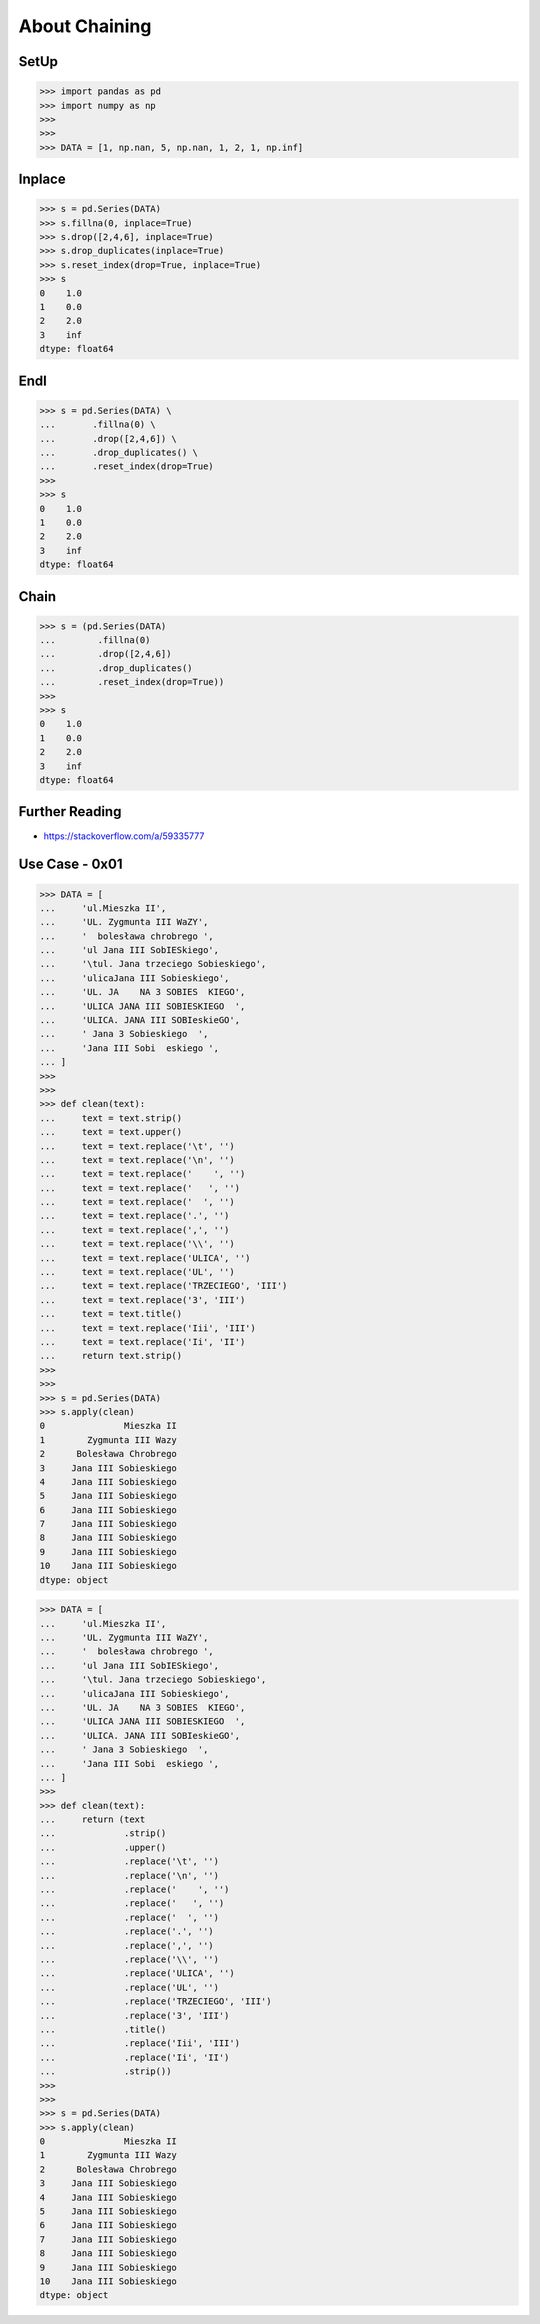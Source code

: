 About Chaining
==============


SetUp
-----
>>> import pandas as pd
>>> import numpy as np
>>>
>>>
>>> DATA = [1, np.nan, 5, np.nan, 1, 2, 1, np.inf]


Inplace
-------
>>> s = pd.Series(DATA)
>>> s.fillna(0, inplace=True)
>>> s.drop([2,4,6], inplace=True)
>>> s.drop_duplicates(inplace=True)
>>> s.reset_index(drop=True, inplace=True)
>>> s
0    1.0
1    0.0
2    2.0
3    inf
dtype: float64


Endl
----
>>> s = pd.Series(DATA) \
...       .fillna(0) \
...       .drop([2,4,6]) \
...       .drop_duplicates() \
...       .reset_index(drop=True)
>>>
>>> s
0    1.0
1    0.0
2    2.0
3    inf
dtype: float64


Chain
-----
>>> s = (pd.Series(DATA)
...        .fillna(0)
...        .drop([2,4,6])
...        .drop_duplicates()
...        .reset_index(drop=True))
>>>
>>> s
0    1.0
1    0.0
2    2.0
3    inf
dtype: float64


Further Reading
---------------
* https://stackoverflow.com/a/59335777


Use Case - 0x01
---------------
>>> DATA = [
...     'ul.Mieszka II',
...     'UL. Zygmunta III WaZY',
...     '  bolesława chrobrego ',
...     'ul Jana III SobIESkiego',
...     '\tul. Jana trzeciego Sobieskiego',
...     'ulicaJana III Sobieskiego',
...     'UL. JA    NA 3 SOBIES  KIEGO',
...     'ULICA JANA III SOBIESKIEGO  ',
...     'ULICA. JANA III SOBIeskieGO',
...     ' Jana 3 Sobieskiego  ',
...     'Jana III Sobi  eskiego ',
... ]
>>>
>>>
>>> def clean(text):
...     text = text.strip()
...     text = text.upper()
...     text = text.replace('\t', '')
...     text = text.replace('\n', '')
...     text = text.replace('    ', '')
...     text = text.replace('   ', '')
...     text = text.replace('  ', '')
...     text = text.replace('.', '')
...     text = text.replace(',', '')
...     text = text.replace('\\', '')
...     text = text.replace('ULICA', '')
...     text = text.replace('UL', '')
...     text = text.replace('TRZECIEGO', 'III')
...     text = text.replace('3', 'III')
...     text = text.title()
...     text = text.replace('Iii', 'III')
...     text = text.replace('Ii', 'II')
...     return text.strip()
>>>
>>>
>>> s = pd.Series(DATA)
>>> s.apply(clean)
0               Mieszka II
1        Zygmunta III Wazy
2      Bolesława Chrobrego
3     Jana III Sobieskiego
4     Jana III Sobieskiego
5     Jana III Sobieskiego
6     Jana III Sobieskiego
7     Jana III Sobieskiego
8     Jana III Sobieskiego
9     Jana III Sobieskiego
10    Jana III Sobieskiego
dtype: object

>>> DATA = [
...     'ul.Mieszka II',
...     'UL. Zygmunta III WaZY',
...     '  bolesława chrobrego ',
...     'ul Jana III SobIESkiego',
...     '\tul. Jana trzeciego Sobieskiego',
...     'ulicaJana III Sobieskiego',
...     'UL. JA    NA 3 SOBIES  KIEGO',
...     'ULICA JANA III SOBIESKIEGO  ',
...     'ULICA. JANA III SOBIeskieGO',
...     ' Jana 3 Sobieskiego  ',
...     'Jana III Sobi  eskiego ',
... ]
>>>
>>> def clean(text):
...     return (text
...             .strip()
...             .upper()
...             .replace('\t', '')
...             .replace('\n', '')
...             .replace('    ', '')
...             .replace('   ', '')
...             .replace('  ', '')
...             .replace('.', '')
...             .replace(',', '')
...             .replace('\\', '')
...             .replace('ULICA', '')
...             .replace('UL', '')
...             .replace('TRZECIEGO', 'III')
...             .replace('3', 'III')
...             .title()
...             .replace('Iii', 'III')
...             .replace('Ii', 'II')
...             .strip())
>>>
>>>
>>> s = pd.Series(DATA)
>>> s.apply(clean)
0               Mieszka II
1        Zygmunta III Wazy
2      Bolesława Chrobrego
3     Jana III Sobieskiego
4     Jana III Sobieskiego
5     Jana III Sobieskiego
6     Jana III Sobieskiego
7     Jana III Sobieskiego
8     Jana III Sobieskiego
9     Jana III Sobieskiego
10    Jana III Sobieskiego
dtype: object


.. todo:: Assignments
